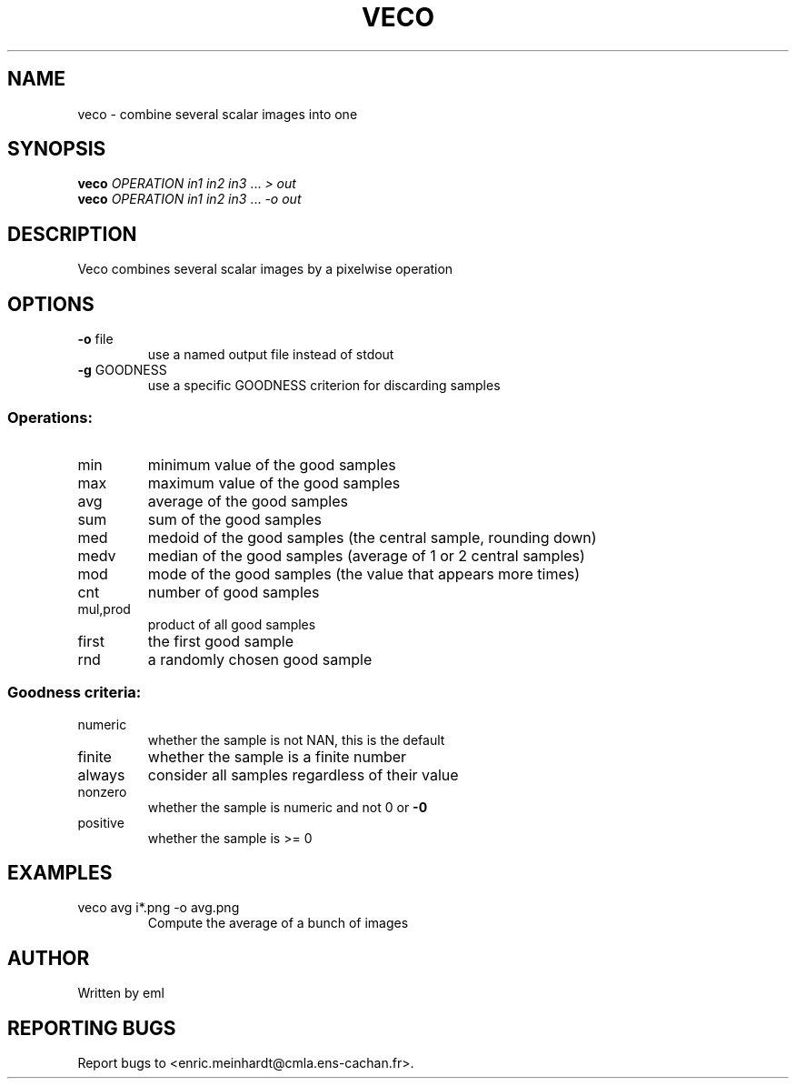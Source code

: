 .\" DO NOT MODIFY THIS FILE!  It was generated by help2man 1.44.1.
.TH VECO "1" "March 2017" "imscript" "User Commands"
.SH NAME
veco \- combine several scalar images into one
.SH SYNOPSIS
.B veco
\fIOPERATION in1 in2 in3 \fR... \fI> out\fR
.br
.B veco
\fIOPERATION in1 in2 in3 \fR... \fI-o out\fR
.SH DESCRIPTION
Veco combines several scalar images by a pixelwise operation
.SH OPTIONS
.TP
\fB\-o\fR file
use a named output file instead of stdout
.TP
\fB\-g\fR GOODNESS
use a specific GOODNESS criterion for discarding samples
.SS "Operations:"
.TP
min
minimum value of the good samples
.TP
max
maximum value of the good samples
.TP
avg
average of the good samples
.TP
sum
sum of the good samples
.TP
med
medoid of the good samples (the central sample, rounding down)
.TP
medv
median of the good samples (average of 1 or 2 central samples)
.TP
mod
mode of the good samples (the value that appears more times)
.TP
cnt
number of good samples
.TP
mul,prod
product of all good samples
.TP
first
the first good sample
.TP
rnd
a randomly chosen good sample
.SS "Goodness criteria:"
.TP
numeric
whether the sample is not NAN, this is the default
.TP
finite
whether the sample is a finite number
.TP
always
consider all samples regardless of their value
.TP
nonzero
whether the sample is numeric and not 0 or \fB\-0\fR
.TP
positive
whether the sample is >= 0
.SH EXAMPLES
.TP
veco avg i*.png \-o avg.png
Compute the average of a bunch of images
.SH AUTHOR
Written by eml
.SH "REPORTING BUGS"
Report bugs to <enric.meinhardt@cmla.ens\-cachan.fr>.
